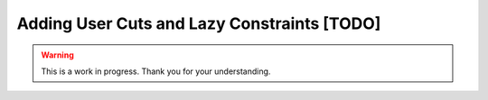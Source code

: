 Adding User Cuts and Lazy Constraints [TODO]
============================================

.. warning::

   This is a work in progress. Thank you for your understanding.
